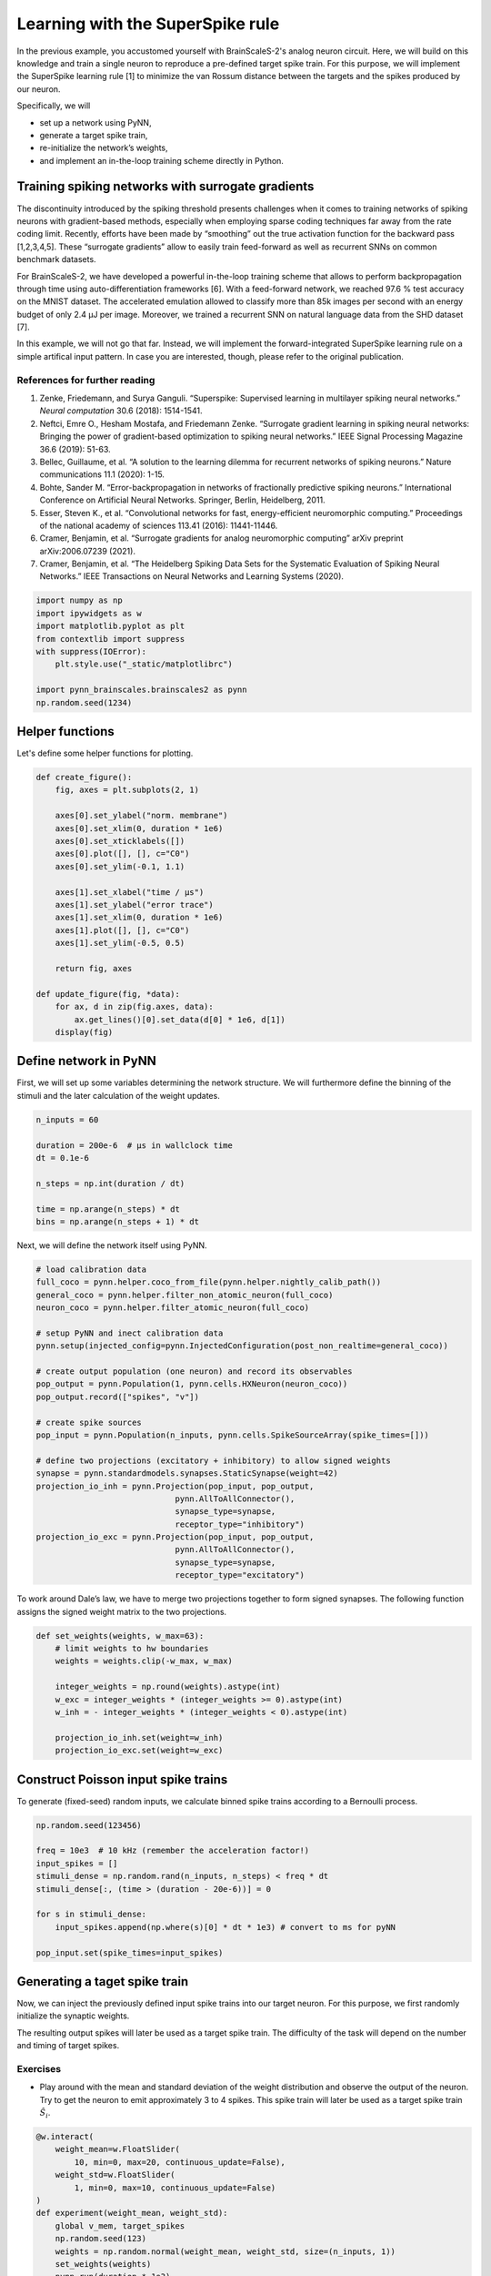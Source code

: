 Learning with the SuperSpike rule
=================================

In the previous example, you accustomed yourself with BrainScaleS-2's
analog neuron circuit. Here, we will build on this knowledge and train a
single neuron to reproduce a pre-defined target spike train. For this
purpose, we will implement the SuperSpike learning rule [1] to minimize
the van Rossum distance between the targets and the spikes produced by
our neuron.

Specifically, we will

-  set up a network using PyNN,
-  generate a target spike train,
-  re-initialize the network’s weights,
-  and implement an in-the-loop training scheme directly in Python.

Training spiking networks with surrogate gradients
--------------------------------------------------

The discontinuity introduced by the spiking threshold presents
challenges when it comes to training networks of spiking neurons with
gradient-based methods, especially when employing sparse coding
techniques far away from the rate coding limit. Recently, efforts have
been made by “smoothing” out the true activation function for the
backward pass [1,2,3,4,5]. These “surrogate gradients” allow to easily
train feed-forward as well as recurrent SNNs on common benchmark datasets.

For BrainScaleS-2, we have developed a powerful in-the-loop training
scheme that allows to perform backpropagation through time using
auto-differentiation frameworks [6]. With a feed-forward network, we
reached 97.6 % test accuracy on the MNIST dataset. The accelerated
emulation allowed to classify more than 85k images per second with an energy
budget of only 2.4 μJ per image. Moreover, we trained a recurrent SNN on
natural language data from the SHD dataset [7].

In this example, we will not go that far. Instead, we will implement the
forward-integrated SuperSpike learning rule on a simple artifical input
pattern. In case you are interested, though, please refer to the original
publication.

References for further reading
~~~~~~~~~~~~~~~~~~~~~~~~~~~~~~

1. Zenke, Friedemann, and Surya Ganguli. “Superspike: Supervised
   learning in multilayer spiking neural networks.” *Neural computation*
   30.6 (2018): 1514-1541.
2. Neftci, Emre O., Hesham Mostafa, and Friedemann Zenke. “Surrogate
   gradient learning in spiking neural networks: Bringing the power of
   gradient-based optimization to spiking neural networks.” IEEE Signal
   Processing Magazine 36.6 (2019): 51-63.
3. Bellec, Guillaume, et al. “A solution to the learning dilemma for
   recurrent networks of spiking neurons.” Nature communications 11.1
   (2020): 1-15.
4. Bohte, Sander M. “Error-backpropagation in networks of fractionally
   predictive spiking neurons.” International Conference on Artificial
   Neural Networks. Springer, Berlin, Heidelberg, 2011.
5. Esser, Steven K., et al. “Convolutional networks for fast,
   energy-efficient neuromorphic computing.” Proceedings of the national
   academy of sciences 113.41 (2016): 11441-11446.
6. Cramer, Benjamin, et al. “Surrogate gradients for analog neuromorphic
   computing” arXiv preprint arXiv:2006.07239 (2021).
7. Cramer, Benjamin, et al. “The Heidelberg Spiking Data Sets for the
   Systematic Evaluation of Spiking Neural Networks.” IEEE Transactions
   on Neural Networks and Learning Systems (2020).

.. code:: ipython3

    import numpy as np
    import ipywidgets as w
    import matplotlib.pyplot as plt
    from contextlib import suppress
    with suppress(IOError):
        plt.style.use("_static/matplotlibrc")

    import pynn_brainscales.brainscales2 as pynn
    np.random.seed(1234)

Helper functions
----------------

Let's define some helper functions for plotting.

.. code:: ipython3

    def create_figure():
        fig, axes = plt.subplots(2, 1)

        axes[0].set_ylabel("norm. membrane")
        axes[0].set_xlim(0, duration * 1e6)
        axes[0].set_xticklabels([])
        axes[0].plot([], [], c="C0")
        axes[0].set_ylim(-0.1, 1.1)

        axes[1].set_xlabel("time / μs")
        axes[1].set_ylabel("error trace")
        axes[1].set_xlim(0, duration * 1e6)
        axes[1].plot([], [], c="C0")
        axes[1].set_ylim(-0.5, 0.5)

        return fig, axes

    def update_figure(fig, *data):
        for ax, d in zip(fig.axes, data):
            ax.get_lines()[0].set_data(d[0] * 1e6, d[1])
        display(fig)

Define network in PyNN
----------------------

First, we will set up some variables determining the network structure. We will
furthermore define the binning of the stimuli and the later calculation of the
weight updates.

.. code:: ipython3

    n_inputs = 60

    duration = 200e-6  # μs in wallclock time
    dt = 0.1e-6

    n_steps = np.int(duration / dt)

    time = np.arange(n_steps) * dt
    bins = np.arange(n_steps + 1) * dt


Next, we will define the network itself using PyNN.

.. code:: ipython3

    # load calibration data
    full_coco = pynn.helper.coco_from_file(pynn.helper.nightly_calib_path())
    general_coco = pynn.helper.filter_non_atomic_neuron(full_coco)
    neuron_coco = pynn.helper.filter_atomic_neuron(full_coco)

    # setup PyNN and inect calibration data
    pynn.setup(injected_config=pynn.InjectedConfiguration(post_non_realtime=general_coco))

    # create output population (one neuron) and record its observables
    pop_output = pynn.Population(1, pynn.cells.HXNeuron(neuron_coco))
    pop_output.record(["spikes", "v"])

    # create spike sources
    pop_input = pynn.Population(n_inputs, pynn.cells.SpikeSourceArray(spike_times=[]))

    # define two projections (excitatory + inhibitory) to allow signed weights
    synapse = pynn.standardmodels.synapses.StaticSynapse(weight=42)
    projection_io_inh = pynn.Projection(pop_input, pop_output,
                                 pynn.AllToAllConnector(),
                                 synapse_type=synapse,
                                 receptor_type="inhibitory")
    projection_io_exc = pynn.Projection(pop_input, pop_output,
                                 pynn.AllToAllConnector(),
                                 synapse_type=synapse,
                                 receptor_type="excitatory")


To work around Dale’s law, we have to merge two projections together to
form signed synapses. The following function assigns the signed weight
matrix to the two projections.

.. code:: ipython3

    def set_weights(weights, w_max=63):
        # limit weights to hw boundaries
        weights = weights.clip(-w_max, w_max)

        integer_weights = np.round(weights).astype(int)
        w_exc = integer_weights * (integer_weights >= 0).astype(int)
        w_inh = - integer_weights * (integer_weights < 0).astype(int)

        projection_io_inh.set(weight=w_inh)
        projection_io_exc.set(weight=w_exc)


Construct Poisson input spike trains
------------------------------------

To generate (fixed-seed) random inputs, we calculate binned spike trains
according to a Bernoulli process.

.. code:: ipython3

    np.random.seed(123456)

    freq = 10e3  # 10 kHz (remember the acceleration factor!)
    input_spikes = []
    stimuli_dense = np.random.rand(n_inputs, n_steps) < freq * dt
    stimuli_dense[:, (time > (duration - 20e-6))] = 0

    for s in stimuli_dense:
        input_spikes.append(np.where(s)[0] * dt * 1e3) # convert to ms for pyNN

    pop_input.set(spike_times=input_spikes)


Generating a taget spike train
------------------------------

Now, we can inject the previously defined input spike trains into our target
neuron. For this purpose, we first randomly initialize the synaptic weights.

The resulting output spikes will later be used as a target spike train.
The difficulty of the task will depend on the number and timing of target
spikes.

Exercises
~~~~~~~~~

- Play around with the mean and standard deviation of the weight distribution
  and observe the output of the neuron. Try to get the neuron to emit
  approximately 3 to 4 spikes. This spike train will later be used as a target
  spike train :math:`\hat S_i`.

.. code:: ipython3

    @w.interact(
        weight_mean=w.FloatSlider(
            10, min=0, max=20, continuous_update=False),
        weight_std=w.FloatSlider(
            1, min=0, max=10, continuous_update=False)
    )
    def experiment(weight_mean, weight_std):
        global v_mem, target_spikes
        np.random.seed(123)
        weights = np.random.normal(weight_mean, weight_std, size=(n_inputs, 1))
        set_weights(weights)
        pynn.run(duration * 1e3)

        data = pop_output.get_data()

        target_spikes = data.segments[-1].spiketrains[0] / 1e3

        membrane = data.segments[-1].analogsignals[0].base
        v_mem = np.interp(time, membrane[:, 0] / 1e3, membrane[:, 1])

        fig = plt.figure()
        ax = fig.gca()
        ax.plot(time*1e6, v_mem)

        ax.set_xlim(0, duration*1e6)
        ax.set_xlabel("time / μs")
        ax.set_ylabel("membrane potential / LSB")
        pynn.reset()
    experiment(10, 1); plt.close()  # needed for testing

.. image:: /_static/superspike_target.svg
   :width: 90%
   :align: center
   :class: solution

Extract the dynamic range from the above plot to normalize the membrane
potential for calculating the surrogate gradient.

.. code:: ipython3

    v_zero = v_mem.min()
    dynamic_range = v_mem.max() - v_zero

The SuperSpike learning rule
----------------------------

The SuperSpike learning rule was derived to perform gradient descent on
the van Rossum distance

.. math::  \mathcal{L} = \frac{1}{2} \int_{-\infty}^t \mathrm{d}s \, \left[ \left( \alpha * \hat S_i(s) - \alpha * S_i(s) \right) \right]^2 =: \frac{1}{2} \int_{-\infty}^t \mathrm{d}s \, e_i(s)^2

between the current spike train :math:`S_i` and the target spike train :math:`\hat S_i`.
Here, :math:`\alpha` is the kernel used to calculate the van Rossum distance and :math:`e_i(s)` the error signal.
The weight update rule can in the end be written as

.. math::  \Delta w_{ij}^k = \eta \int \mathrm{d}s \, e_i(s) \cdot \alpha * \left[ \sigma^\prime (v_i(s)) \cdot (\epsilon * S_j)(s) \right] \,

where :math:`\sigma^\prime` represents the
surrogate gradient of membrane potential :math:`v_i`, and
:math:`\epsilon` the exponentially decaying kernel of the synaptic
currents.

The integral consists of a Hebbian contribution which combines the
surrogate gradient of the membrane potential with the exponentially
decaying synaptic currents as eligibility traces. This term is augmented
by the error signal as a third factor, which can be calculated through
backpropagation for multi-layer networks.

The learning rule can be forward-integrated alongside the neuronal
dynamics, which makes it particularly interesting for online learning
applications.

Let's have a look at the surrogate function :math:`\sigma^\prime` as a function of
the steepness paramter :math:`\beta`.

.. code:: ipython3

    def superspike(v_m, beta=5.0):
        return np.power(1 + np.abs(beta * (v_m - 1.0)), -2)

    fig = plt.figure()
    ax = fig.gca()

    v = np.linspace(0, 1, 100)

    for beta in np.logspace(np.log10(1), np.log10(10), 4):
        ax.plot(v, superspike(v, beta=beta), label=f"beta = {beta:.1f}")

    ax.legend(loc="upper left")
    ax.set_xlabel("normalized membrane potential")
    ax.set_ylabel("surrogate gradient");

.. image:: /_static/superspike_gradient.svg
   :width: 90%
   :align: center
   :class: solution

The SuperSpike learning rules requires estimates of the neuro-synaptic
time constants. Here, we use the same values as targeted for the deployed
calibration data.

.. code:: ipython3

    tau_mem = 10e-6
    tau_syn = 5e-6

Construct kernels for the learning rule, including the van Rossum
distance.

.. code:: ipython3

    n_kernel_steps = np.int(100e-6 / dt)
    n_kernel_steps = n_kernel_steps + (1 - n_kernel_steps % 2)

    kernel_psc = np.zeros(n_kernel_steps)
    kernel_psc[-int(kernel_psc.size / 2):] += np.exp(-np.arange(int(kernel_psc.size / 2)) / (tau_syn / dt))

    kernel_psp = kernel_psc.copy()
    kernel_psp[-int(kernel_psp.size / 2):] -= np.exp(-np.arange(int(kernel_psp.size / 2)) / (tau_mem / dt))

    kernel_vrd = kernel_psp.copy()


Training the network
--------------------

We can now implement above's weight update expression in Python and use it
to train our network to replicate the target spike train generated above.

Exercises
~~~~~~~~~

- Train the network for different target spike trains (:math:`\hat S_i`). For that purpose,
  modify above's cell for the target generation (e.g. seed, firing rate,
  weights, …).
- Play around with the hyper parameters such as the learning rate (`eta`).
- How does the steepness of the surrogate gradient (`beta`) affect learning
  performance?

.. code:: ipython3

    fig, axes = create_figure()
    plt.close()
    output = w.Output()
    display(output)

    # plot target spikes
    for t in target_spikes:
        axes[0].axvline(t * 1e6, c="orange", zorder=20)

    # define hyperparameters
    n_epochs = 30
    eta = 20.
    beta = 5.

    # initialize weights
    weights = np.random.normal(10, 20, size=(n_inputs, 1))

    # iterate over multiple training "epochs"
    loss = np.zeros(n_epochs)
    for e in range(n_epochs):
        # assign weights to PyNN projections
        set_weights(weights)

        # run the emulation
        pynn.run(duration * 1e3) # convert to ms for PyNN

        # retrieve data
        data = pop_output.get_data()
        spikes = data.segments[-1].spiketrains[0] / 1e3 # convert to SI units (s)
        membrane = data.segments[-1].analogsignals[0].base

        # resample and normalize mebrane trace
        v_mem = (np.interp(time, membrane[:, 0] / 1e3, membrane[:, 1]) - v_zero) / dynamic_range

        # reset pyNN state
        pynn.reset()

        # compute van-Rossum distance as error signal
        error = np.convolve(
                np.histogram(target_spikes, bins)[0] - np.histogram(spikes, bins)[0],
                kernel_vrd, mode="same")

        output.clear_output(wait=True)
        with output:
            update_figure(fig, (time, v_mem), (time, error))

        # calculate weight updates
        dw = np.zeros((n_inputs, 1))
        for source in range(n_inputs):
            eligibility = np.convolve(stimuli_dense[source, :], kernel_psc, mode="same")
            integrand = error * np.convolve(
                superspike(v_mem, beta=beta) * eligibility,
                kernel_psp,
                mode="same")
            dw[source, 0] = eta * np.sum(integrand) / n_steps

        # save the loss for later plotting
        loss[e] = np.sum(np.abs(error))

        # apply weight update
        weights += dw

.. image:: /_static/superspike_training.svg
   :width: 90%
   :align: center
   :class: solution

.. code:: ipython3

    fig = plt.figure()
    ax = fig.gca()

    ax.plot(loss)

    ax.set_xlim(0, n_epochs)
    ax.set_xlabel("epoch")
    ax.set_ylabel("loss");

.. image:: /_static/superspike_loss.svg
   :width: 90%
   :align: center
   :class: solution
